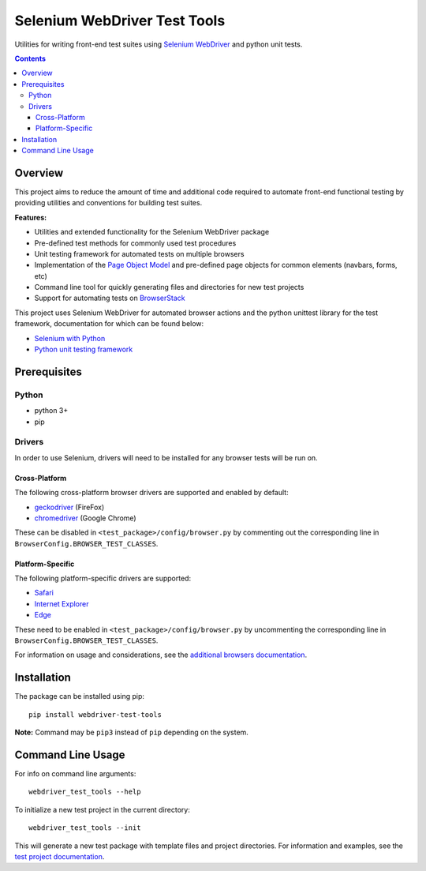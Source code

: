 =============================
Selenium WebDriver Test Tools
=============================

|pypi|
|github|

.. |pypi| image:: https://img.shields.io/pypi/v/webdriver-test-tools.svg
    :alt: PyPI
    :target: http://pypi.python.org/pypi/webdriver-test-tools

.. |github| image:: https://img.shields.io/badge/GitHub--green.svg?style=social&logo=github
    :alt: GitHub
    :target: https://github.com/connordelacruz/webdriver-test-tools


Utilities for writing front-end test suites using `Selenium WebDriver <https://www.seleniumhq.org/docs/03_webdriver.jsp>`__ and python unit tests.

.. contents::


Overview
========

This project aims to reduce the amount of time and additional code required to automate front-end functional testing by providing utilities and conventions for building test suites. 

**Features:**

- Utilities and extended functionality for the Selenium WebDriver package
- Pre-defined test methods for commonly used test procedures
- Unit testing framework for automated tests on multiple browsers
- Implementation of the `Page Object Model <https://martinfowler.com/bliki/PageObject.html>`__ and pre-defined page objects for common elements (navbars, forms, etc)
- Command line tool for quickly generating files and directories for new test projects
- Support for automating tests on `BrowserStack <https://www.browserstack.com/>`__


This project uses Selenium WebDriver for automated browser actions and the python unittest library for the test framework, documentation for which can be found below:

- `Selenium with Python <https://seleniumhq.github.io/selenium/docs/api/py/api.html>`__
- `Python unit testing framework <https://docs.python.org/3/library/unittest.html>`__


Prerequisites
=============

Python
------

-  python 3+
-  pip

Drivers
-------

In order to use Selenium, drivers will need to be installed for any browser tests will be run on.

Cross-Platform
~~~~~~~~~~~~~~

The following cross-platform browser drivers are supported and enabled by default:

-  `geckodriver <https://github.com/mozilla/geckodriver/releases>`__
   (FireFox)
-  `chromedriver <https://sites.google.com/a/chromium.org/chromedriver/downloads>`__
   (Google Chrome)

These can be disabled in ``<test_package>/config/browser.py`` by commenting out the corresponding line in ``BrowserConfig.BROWSER_TEST_CLASSES``. 


Platform-Specific
~~~~~~~~~~~~~~~~~

The following platform-specific drivers are supported:

-  `Safari <https://webkit.org/blog/6900/webdriver-support-in-safari-10/>`__ 
-  `Internet Explorer <https://github.com/SeleniumHQ/selenium/wiki/InternetExplorerDriver>`__
-  `Edge <https://developer.microsoft.com/en-us/microsoft-edge/tools/webdriver/>`__

These need to be enabled in ``<test_package>/config/browser.py`` by uncommenting the corresponding line in ``BrowserConfig.BROWSER_TEST_CLASSES``.

For information on usage and considerations, see the `additional browsers documentation <http://connordelacruz.com/webdriver-test-tools/additional_browsers.html>`__.


Installation
============

The package can be installed using pip:

::

    pip install webdriver-test-tools

**Note:** Command may be ``pip3`` instead of ``pip`` depending on the system.


Command Line Usage
==================

For info on command line arguments:

::

    webdriver_test_tools --help

To initialize a new test project in the current directory:

::

    webdriver_test_tools --init

This will generate a new test package with template files and project directories. For information and examples, see the `test project documentation <http://connordelacruz.com/webdriver-test-tools/test_projects.html>`__.

